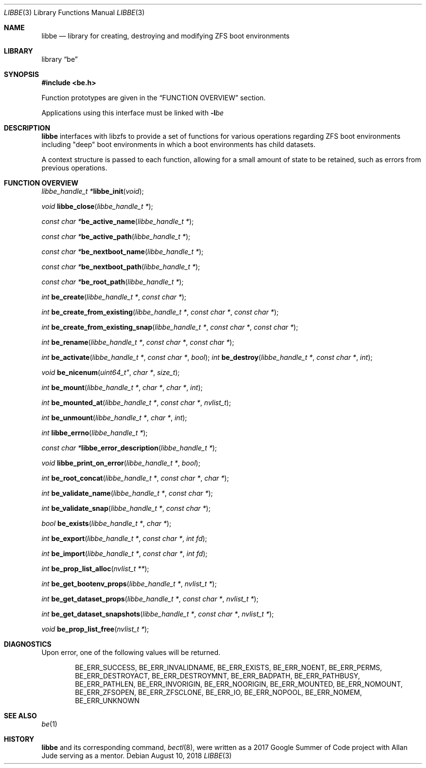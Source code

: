 .\"
.\" SPDX-License-Identifier: BSD-2-Clause-FreeBSD
.\"
.\" Copyright (c) 2017 Kyle Kneitinger
.\" All rights reserved.
.\"
.\" Redistribution and use in source and binary forms, with or without
.\" modification, are permitted provided that the following conditions
.\" are met:
.\" 1. Redistributions of source code must retain the above copyright
.\"    notice, this list of conditions and the following disclaimer.
.\" 2. Redistributions in binary form must reproduce the above copyright
.\"    notice, this list of conditions and the following disclaimer in the
.\"    documentation and/or other materials provided with the distribution.
.\"
.\" THIS SOFTWARE IS PROVIDED BY THE AUTHOR AND CONTRIBUTORS ``AS IS'' AND
.\" ANY EXPRESS OR IMPLIED WARRANTIES, INCLUDING, BUT NOT LIMITED TO, THE
.\" IMPLIED WARRANTIES OF MERCHANTABILITY AND FITNESS FOR A PARTICULAR PURPOSE
.\" ARE DISCLAIMED.  IN NO EVENT SHALL THE AUTHOR OR CONTRIBUTORS BE LIABLE
.\" FOR ANY DIRECT, INDIRECT, INCIDENTAL, SPECIAL, EXEMPLARY, OR CONSEQUENTIAL
.\" DAMAGES (INCLUDING, BUT NOT LIMITED TO, PROCUREMENT OF SUBSTITUTE GOODS
.\" OR SERVICES; LOSS OF USE, DATA, OR PROFITS; OR BUSINESS INTERRUPTION)
.\" HOWEVER CAUSED AND ON ANY THEORY OF LIABILITY, WHETHER IN CONTRACT, STRICT
.\" LIABILITY, OR TORT (INCLUDING NEGLIGENCE OR OTHERWISE) ARISING IN ANY WAY
.\" OUT OF THE USE OF THIS SOFTWARE, EVEN IF ADVISED OF THE POSSIBILITY OF
.\" SUCH DAMAGE.
.\"
.\" $FreeBSD$
.\"
.Dd August 10, 2018
.Dt LIBBE 3
.Os
.Sh NAME
.Nm libbe
.Nd library for creating, destroying and modifying ZFS boot environments
.Sh LIBRARY
.Lb be
.Sh SYNOPSIS
.In be.h
.Pp
Function prototypes are given in the
.Sx FUNCTION OVERVIEW
section.
.Pp
Applications using this interface must be linked with
.Fl l Ns Ar be
.Sh DESCRIPTION
.Nm
interfaces with libzfs to provide a set of functions for various operations
regarding ZFS boot environments including "deep" boot environments in which
a boot environments has child datasets.
.Pp
A context structure is passed to each function, allowing for a small amount
of state to be retained, such as errors from previous operations.
.\" TODO: describe break on err functionality
.Sh FUNCTION OVERVIEW
.Ft "libbe_handle_t *" Ns
.Fn libbe_init void ;
.Pp
.Ft void
.Fn libbe_close "libbe_handle_t *" ;
.Pp
.Ft const char * Ns
.Fn be_active_name "libbe_handle_t *" ;
.Pp
.Ft const char * Ns
.Fn be_active_path "libbe_handle_t *" ;
.Pp
.Ft const char * Ns
.Fn be_nextboot_name "libbe_handle_t *" ;
.Pp
.Ft const char * Ns
.Fn be_nextboot_path "libbe_handle_t *" ;
.Pp
.Ft const char * Ns
.Fn be_root_path "libbe_handle_t *" ;
.Pp
.Ft int
.Fn be_create "libbe_handle_t *" "const char *" ;
.Pp
.Ft int
.Fn be_create_from_existing "libbe_handle_t *" "const char *" "const char *" ;
.Pp
.Ft int
.Fn be_create_from_existing_snap "libbe_handle_t *" "const char *" "const char *" ;
.Pp
.Ft int
.Fn be_rename "libbe_handle_t *" "const char *" "const char *" ;
.Pp
.Ft int
.Fn be_activate "libbe_handle_t *" "const char *" "bool" ;
.\" TODO: Write up of destroy options
.\" typedef enum {
.\"	BE_DESTROY_FORCE = 1 << 0,
.\" } be_destroy_opt_t;
.Ft int
.Fn be_destroy "libbe_handle_t *" "const char *" "int" ;
.Pp
.Ft void
.Fn be_nicenum uint64_t" "char *" "size_t" ;
.Pp
.\" TODO: Write up of mount options
.\" typedef enum {
.\"	BE_MNT_FORCE		= 1 << 0,
.\"	BE_MNT_DEEP		= 1 << 1,
.\" } be_mount_opt_t;
.Ft int
.Fn be_mount "libbe_handle_t *" "char *" "char *" "int" ;
.Pp
.Ft int
.Fn be_mounted_at "libbe_handle_t *" "const char *" "nvlist_t" ;
.Pp
.Ft int
.Fn be_unmount "libbe_handle_t *" "char *" "int" ;
.Pp
.Ft int
.Fn libbe_errno "libbe_handle_t *" ;
.Pp
.Ft const char * Ns
.Fn libbe_error_description "libbe_handle_t *" ;
.Pp
.Ft void
.Fn libbe_print_on_error "libbe_handle_t *" "bool" ;
.Pp
.Ft int
.Fn be_root_concat "libbe_handle_t *" "const char *" "char *" ;
.Pp
.Ft int
.Fn be_validate_name "libbe_handle_t *" "const char *" ;
.Pp
.Ft int
.Fn be_validate_snap "libbe_handle_t *" "const char *" ;
.Pp
.Ft bool
.Fn be_exists "libbe_handle_t *" "char *" ;
.Pp
.Ft int
.Fn be_export "libbe_handle_t *" "const char *" "int fd" ;
.Pp
.Ft int
.Fn be_import "libbe_handle_t *" "const char *" "int fd" ;
.Pp
.Ft int
.Fn be_prop_list_alloc "nvlist_t **" ;
.Pp
.Ft int
.Fn be_get_bootenv_props "libbe_handle_t *" "nvlist_t *" ;
.Pp
.Ft int
.Fn be_get_dataset_props "libbe_handle_t *" "const char *" "nvlist_t *" ;
.Pp
.Ft int
.Fn be_get_dataset_snapshots "libbe_handle_t *" "const char *" "nvlist_t *" ;
.Pp
.Ft void
.Fn be_prop_list_free "nvlist_t *" ;
.Sh DIAGNOSTICS
Upon error, one of the following values will be returned.
.\" TODO: make each entry on its own line.
.Bd -ragged -offset indent
BE_ERR_SUCCESS,
BE_ERR_INVALIDNAME,
BE_ERR_EXISTS,
BE_ERR_NOENT,
BE_ERR_PERMS,
BE_ERR_DESTROYACT,
BE_ERR_DESTROYMNT,
BE_ERR_BADPATH,
BE_ERR_PATHBUSY,
BE_ERR_PATHLEN,
BE_ERR_INVORIGIN,
BE_ERR_NOORIGIN,
BE_ERR_MOUNTED,
BE_ERR_NOMOUNT,
BE_ERR_ZFSOPEN,
BE_ERR_ZFSCLONE,
BE_ERR_IO,
BE_ERR_NOPOOL,
BE_ERR_NOMEM,
BE_ERR_UNKNOWN
.Ed
.Sh SEE ALSO
.Xr be 1
.Sh HISTORY
.Nm
and its corresponding command,
.Xr bectl 8 ,
were written as a 2017 Google Summer of Code project with Allan Jude serving
as a mentor.
.\" TODO: update when implementation complete.
.\" .Sh BUGS
